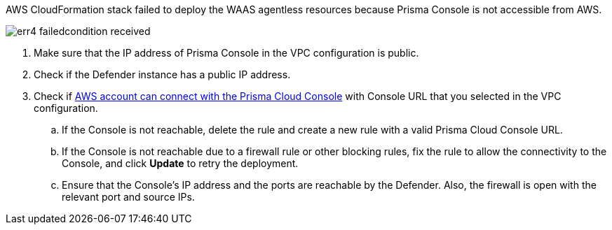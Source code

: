 AWS CloudFormation stack failed to deploy the WAAS agentless resources because Prisma Console is not accessible from AWS.

image::runtime-security/err4-failedcondition-received.png[]

. Make sure that the IP address of Prisma Console in the VPC configuration is public.
. Check if the Defender instance has a public IP address.
. Check if xref:../../agentless-scanning/onboard-accounts/configure-aws.adoc[AWS account can connect with the Prisma Cloud Console] with Console URL that you selected in the VPC configuration.
.. If the Console is not reachable, delete the rule and create a new rule with a valid Prisma Cloud Console URL.
.. If the Console is not reachable due to a firewall rule or other blocking rules, fix the rule to allow the connectivity to the Console, and click *Update* to retry the deployment.
.. Ensure that the Console's IP address and the ports are reachable by the Defender. Also, the firewall is open with the relevant port and source IPs.

